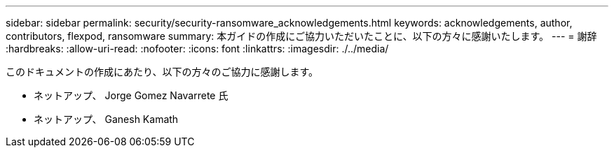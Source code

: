 ---
sidebar: sidebar 
permalink: security/security-ransomware_acknowledgements.html 
keywords: acknowledgements, author, contributors, flexpod, ransomware 
summary: 本ガイドの作成にご協力いただいたことに、以下の方々に感謝いたします。 
---
= 謝辞
:hardbreaks:
:allow-uri-read: 
:nofooter: 
:icons: font
:linkattrs: 
:imagesdir: ./../media/


このドキュメントの作成にあたり、以下の方々のご協力に感謝します。

* ネットアップ、 Jorge Gomez Navarrete 氏
* ネットアップ、 Ganesh Kamath

